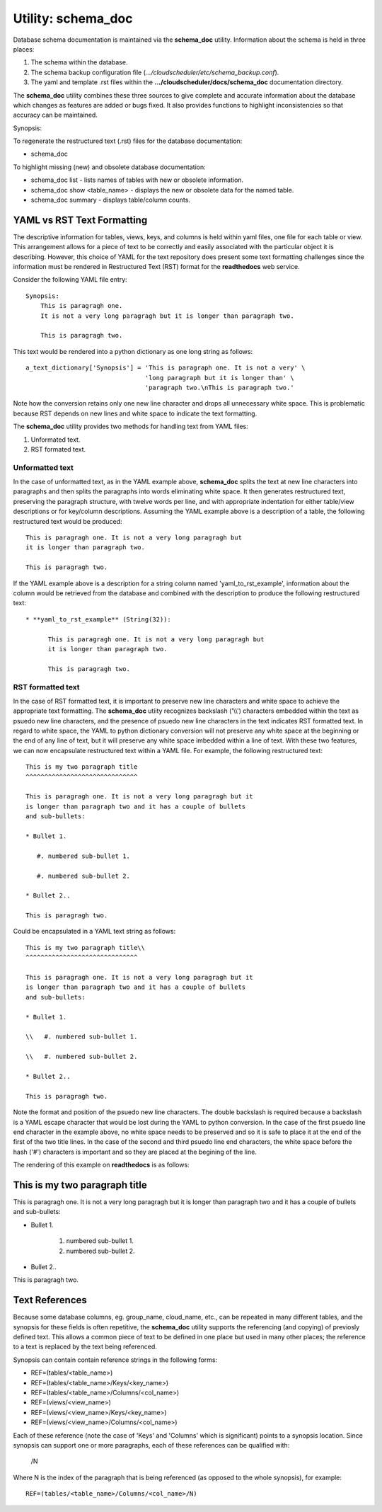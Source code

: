Utility: schema_doc
===================

Database schema documentation is maintained via the **schema_doc** utility.  
Information about the schema is held in three places:

#. The schema within the database.
#. The schema backup configuration file (*.../cloudscheduler/etc/schema_backup.conf*).
#. The yaml and template .rst files within the **.../cloudscheduler/docs/schema_doc** documentation directory.

The **schema_doc** utility combines these three sources to give complete and accurate information
about the database which changes as features are added or bugs fixed. It also provides functions to
highlight inconsistencies so that accuracy can be maintained.

Synopsis:

To regenerate the restructured text (.rst) files for the database documentation:

* schema_doc

To highlight missing (new) and obsolete database documentation:

* schema_doc list - lists names of tables with new or obsolete information.
* schema_doc show <table_name> - displays the new or obsolete data for the named table.
* schema_doc summary - displays table/column counts.

YAML vs RST Text Formatting
^^^^^^^^^^^^^^^^^^^^^^^^^^^

The descriptive information for tables, views, keys, and columns is held within yaml files, one file for each
table or view. This arrangement allows for a piece of text to be correctly and easily associated with the 
particular object it is describing. However, this choice of YAML for the text repository does present some
text formatting challenges since the information must be rendered in Restructured Text (RST) format for the
**readthedocs** web service.

Consider the following YAML file entry::

   Synopsis:
       This is paragragh one.
       It is not a very long paragragh but it is longer than paragraph two.

       This is paragragh two.
       
This text would be rendered into a python dictionary as one long string as follows::

   a_text_dictionary['Synopsis'] = 'This is paragraph one. It is not a very' \
                                   'long paragraph but it is longer than' \
                                   'paragraph two.\nThis is paragraph two.'

Note how the conversion retains only one new line character and drops all unnecessary white space. This is
problematic because RST depends on new lines and white space to indicate the text formatting.

The **schema_doc** utility provides two methods for handling text from YAML files:

#. Unformated text.
#. RST formated text.

Unformatted text
----------------

In the case of unformatted text, as in the YAML example above, **schema_doc** splits the text at new
line characters into paragraphs and then splits the paragraphs into words eliminating white space. It
then generates restructured text, preserving the paragraph structure, with twelve words per line, and
with appropriate indentation for either table/view descriptions or for key/column descriptions. Assuming
the YAML example above is a description of a table, the following restructured text would be produced::

   This is paragragh one. It is not a very long paragragh but
   it is longer than paragraph two.

   This is paragragh two.

If the YAML example above is a description for a string column named 'yaml_to_rst_example', information
about the column would be retrieved from the database and combined with the description to produce the
following restructured text::

   * **yaml_to_rst_example** (String(32)):

         This is paragragh one. It is not a very long paragragh but
         it is longer than paragraph two.

         This is paragragh two.

RST formatted text
------------------

In the case of RST formatted text, it is important to preserve new line characters and white space
to achieve the appropriate text formatting. The **schema_doc** utiity recognizes backslash ('\\\\') 
characters embedded within the text as psuedo new line characters, and the presence of psuedo new
line characters in the text indicates RST formatted text. In regard to white space, the YAML to 
python dictionary conversion will not preserve any white space at the beginning or the end of any
line of text, but it will preserve any white space imbedded within a line of text. With these two
features, we can now encapsulate restructured text within a YAML file. For example, the following
restructured text::

   This is my two paragraph title
   ^^^^^^^^^^^^^^^^^^^^^^^^^^^^^^

   This is paragragh one. It is not a very long paragragh but it
   is longer than paragraph two and it has a couple of bullets
   and sub-bullets:
   
   * Bullet 1.

      #. numbered sub-bullet 1.

      #. numbered sub-bullet 2.
   
   * Bullet 2..

   This is paragragh two.

Could be encapsulated in a YAML text string as follows::

   This is my two paragraph title\\
   ^^^^^^^^^^^^^^^^^^^^^^^^^^^^^^

   This is paragragh one. It is not a very long paragragh but it
   is longer than paragraph two and it has a couple of bullets
   and sub-bullets:
   
   * Bullet 1.

   \\   #. numbered sub-bullet 1.

   \\   #. numbered sub-bullet 2.
   
   * Bullet 2..

   This is paragragh two.

Note the format and position of the psuedo new line characters. The double backslash is
required because a backslash is a YAML escape character that would be lost during the 
YAML to python conversion. In the case of the first psuedo line end character in the
example above, no white space needs to be preserved and so it is safe to place it at 
the end of the first of the two title lines. In the case of the second and third psuedo
line end characters, the white space before the hash ('#') characters is important and
so they are placed at the begining of the line.

The rendering of this example on **readthedocs** is as follows:

This is my two paragraph title
^^^^^^^^^^^^^^^^^^^^^^^^^^^^^^

This is paragragh one. It is not a very long paragragh but it
is longer than paragraph two and it has a couple of bullets
and sub-bullets:

* Bullet 1.

   #. numbered sub-bullet 1.

   #. numbered sub-bullet 2.

* Bullet 2..

This is paragragh two.

Text References
^^^^^^^^^^^^^^^

Because some database columns, eg. group_name, cloud_name, etc., can be repeated in many
different tables, and the synopsis for these fields is often repetitive, the **schema_doc**
utility supports the referencing (and copying) of previosly defined text. This allows a common
piece of text to be defined in one place but used in many other places; the reference to a
text is replaced by the text being referenced.

Synopsis can contain contain reference strings in the following forms:

* REF=(tables/<table_name>)
* REF=(tables/<table_name>/Keys/<key_name>)
* REF=(tables/<table_name>/Columns/<col_name>)
* REF=(views/<view_name>)
* REF=(views/<view_name>/Keys/<key_name>)
* REF=(views/<view_name>/Columns/<col_name>)

Each of these reference (note the case of 'Keys' and 'Columns' which is significant) points to
a synopsis location. Since synopsis can support one or more paragraphs, each of these references
can be qualified with:

   /N

Where N is the index of the paragraph that is being referenced (as opposed to 
the whole synopsis), for example::

   REF=(tables/<table_name>/Columns/<col_name>/N)


